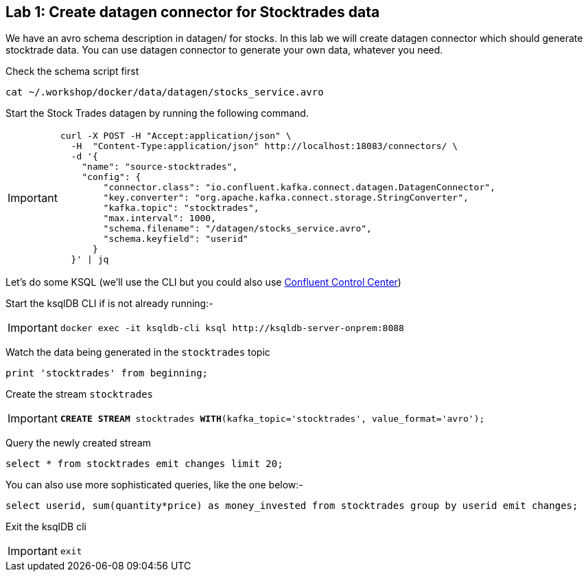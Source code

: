 == Lab {counter:labs}: Create datagen connector for Stocktrades data

We have an avro schema description in datagen/ for stocks. In this lab we will create datagen connector which should generate stocktrade data. You can use datagen connector to generate your own data, whatever you need.

Check the schema script first

[source,subs="attributes"]
----
cat ~/.workshop/docker/data/datagen/stocks_service.avro
----

Start the Stock Trades datagen by running the following command.

[IMPORTANT]
====
[source,subs="attributes"]
----
curl -X POST -H "Accept:application/json" \
  -H  "Content-Type:application/json" http://localhost:18083/connectors/ \
  -d '{
    "name": "source-stocktrades",
    "config": {
        "connector.class": "io.confluent.kafka.connect.datagen.DatagenConnector",
        "key.converter": "org.apache.kafka.connect.storage.StringConverter",
        "kafka.topic": "stocktrades",
        "max.interval": 1000,
        "schema.filename": "/datagen/stocks_service.avro",
        "schema.keyfield": "userid"
      }
  }' | jq
----
====

Let's do some KSQL (we'll use the CLI but you could also use link:http://{externalip}:9021[Confluent Control Center, window=_blank])

Start the ksqlDB CLI if is not already running:-

[IMPORTANT]
====
[source,subs="attributes"]
----
docker exec -it ksqldb-cli ksql http://ksqldb-server-onprem:8088
----
====

Watch the data being generated in the `stocktrades` topic

[source,subs="attributes"]
----
print 'stocktrades' from beginning;
----

Create the stream `stocktrades`

[IMPORTANT]
====
[source,subs="quotes,attributes"]
----
*CREATE STREAM* stocktrades *WITH*(kafka_topic='stocktrades', value_format='avro');
----
====

Query the newly created stream

[source,subs="attributes"]
----
select * from stocktrades emit changes limit 20;
----

You can also use more sophisticated queries, like the one below:-

[source,subs="attributes"]
----
select userid, sum(quantity*price) as money_invested from stocktrades group by userid emit changes;
----

Exit the ksqlDB cli 

[IMPORTANT]
====
[source,subs="quotes,attributes"]
----
exit
----
====

